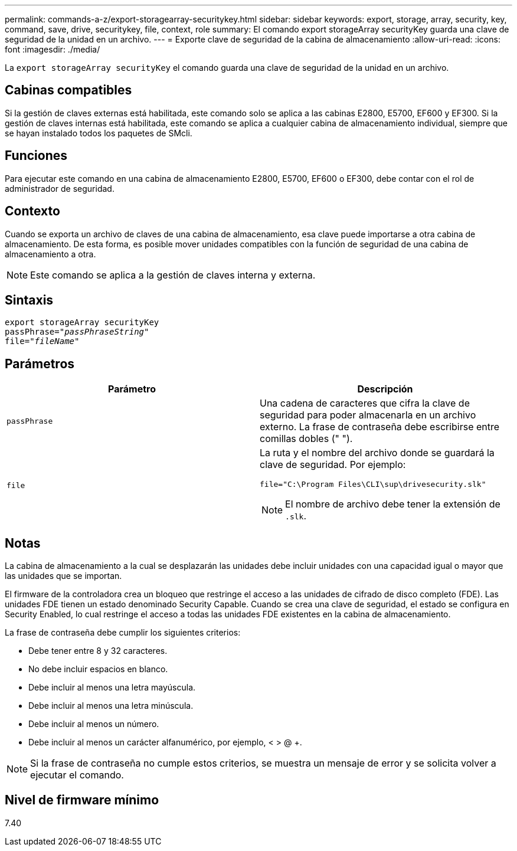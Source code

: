 ---
permalink: commands-a-z/export-storagearray-securitykey.html 
sidebar: sidebar 
keywords: export, storage, array, security, key, command, save, drive, securitykey, file, context, role 
summary: El comando export storageArray securityKey guarda una clave de seguridad de la unidad en un archivo. 
---
= Exporte clave de seguridad de la cabina de almacenamiento
:allow-uri-read: 
:icons: font
:imagesdir: ./media/


[role="lead"]
La `export storageArray securityKey` el comando guarda una clave de seguridad de la unidad en un archivo.



== Cabinas compatibles

Si la gestión de claves externas está habilitada, este comando solo se aplica a las cabinas E2800, E5700, EF600 y EF300. Si la gestión de claves internas está habilitada, este comando se aplica a cualquier cabina de almacenamiento individual, siempre que se hayan instalado todos los paquetes de SMcli.



== Funciones

Para ejecutar este comando en una cabina de almacenamiento E2800, E5700, EF600 o EF300, debe contar con el rol de administrador de seguridad.



== Contexto

Cuando se exporta un archivo de claves de una cabina de almacenamiento, esa clave puede importarse a otra cabina de almacenamiento. De esta forma, es posible mover unidades compatibles con la función de seguridad de una cabina de almacenamiento a otra.

[NOTE]
====
Este comando se aplica a la gestión de claves interna y externa.

====


== Sintaxis

[listing, subs="+macros"]
----
export storageArray securityKey
pass:quotes[passPhrase="_passPhraseString_"]
pass:quotes[file="_fileName_"]
----


== Parámetros

[cols="2*"]
|===
| Parámetro | Descripción 


 a| 
`passPhrase`
 a| 
Una cadena de caracteres que cifra la clave de seguridad para poder almacenarla en un archivo externo. La frase de contraseña debe escribirse entre comillas dobles (" ").



 a| 
`file`
 a| 
La ruta y el nombre del archivo donde se guardará la clave de seguridad. Por ejemplo:

[listing]
----
file="C:\Program Files\CLI\sup\drivesecurity.slk"
----
[NOTE]
====
El nombre de archivo debe tener la extensión de `.slk`.

====
|===


== Notas

La cabina de almacenamiento a la cual se desplazarán las unidades debe incluir unidades con una capacidad igual o mayor que las unidades que se importan.

El firmware de la controladora crea un bloqueo que restringe el acceso a las unidades de cifrado de disco completo (FDE). Las unidades FDE tienen un estado denominado Security Capable. Cuando se crea una clave de seguridad, el estado se configura en Security Enabled, lo cual restringe el acceso a todas las unidades FDE existentes en la cabina de almacenamiento.

La frase de contraseña debe cumplir los siguientes criterios:

* Debe tener entre 8 y 32 caracteres.
* No debe incluir espacios en blanco.
* Debe incluir al menos una letra mayúscula.
* Debe incluir al menos una letra minúscula.
* Debe incluir al menos un número.
* Debe incluir al menos un carácter alfanumérico, por ejemplo, < > @ +.


[NOTE]
====
Si la frase de contraseña no cumple estos criterios, se muestra un mensaje de error y se solicita volver a ejecutar el comando.

====


== Nivel de firmware mínimo

7.40
